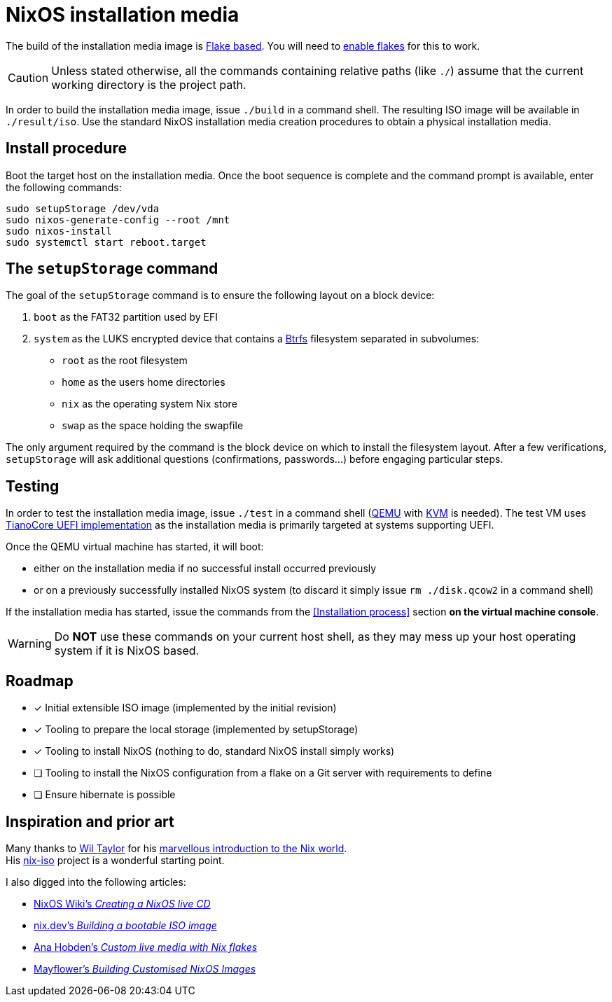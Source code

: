 ifdef::env-github[]
:tip-caption: :bulb:
:note-caption: :information_source:
:important-caption: :heavy_exclamation_mark:
:caution-caption: :fire:
:warning-caption: :warning:
endif::[]

= NixOS installation media

The build of the installation media image is https://nixos.wiki/wiki/Flakes[Flake based].
You will need to https://nixos.wiki/wiki/Flakes#Enable_flakes[enable flakes] for this to work.

CAUTION: Unless stated otherwise, all the commands containing relative paths (like `./`) assume that the current working directory is the project path.

In order to build the installation media image, issue `./build` in a command shell.
The resulting ISO image will be available in `./result/iso`.
Use the standard NixOS installation media creation procedures to obtain a physical installation media.

== Install procedure

Boot the target host on the installation media.
Once the boot sequence is complete and the command prompt is available, enter the following commands:

[,sh]
----
sudo setupStorage /dev/vda
sudo nixos-generate-config --root /mnt
sudo nixos-install
sudo systemctl start reboot.target
----

== The `setupStorage` command

The goal of the `setupStorage` command is to ensure the following layout on a block device:

. `boot` as the FAT32 partition used by EFI
. `system` as the LUKS encrypted device that contains a https://btrfs.wiki.kernel.org[Btrfs] filesystem separated in subvolumes:
** `root` as the root filesystem
** `home` as the users home directories
** `nix` as the operating system Nix store
** `swap` as the space holding the swapfile

The only argument required by the command is the block device on which to install the filesystem layout.
After a few verifications, `setupStorage` will ask additional questions (confirmations, passwords...) before engaging particular steps.

== Testing

In order to test the installation media image, issue `./test` in a command shell (https://www.qemu.org/[QEMU] with https://www.linux-kvm.org/page/Main_Page[KVM] is needed).
The test VM uses https://www.tianocore.org/[TianoCore UEFI implementation] as the installation media is primarily targeted at systems supporting UEFI.

Once the QEMU virtual machine has started, it will boot:

* either on the installation media if no successful install occurred previously
* or on a previously successfully installed NixOS system (to discard it simply issue `rm ./disk.qcow2` in a command shell)

If the installation media has started, issue the commands from the <<Installation process>> section *on the virtual machine console*.

WARNING: Do *NOT* use these commands on your current host shell, as they may mess up your host operating system if it is NixOS based.

== Roadmap

* [x] Initial extensible ISO image (implemented by the initial revision)
* [x] Tooling to prepare the local storage (implemented by setupStorage)
* [x] Tooling to install NixOS (nothing to do, standard NixOS install simply works)
* [ ] Tooling to install the NixOS configuration from a flake on a Git server with requirements to define
* [ ] Ensure hibernate is possible

== Inspiration and prior art

Many thanks to https://github.com/wiltaylor[Wil Taylor] for his https://www.youtube.com/playlist?list=PL-saUBvIJzOkjAw_vOac75v-x6EzNzZq-[marvellous introduction to the Nix world]. +
His https://github.com/wiltaylor/nix-iso[nix-iso] project is a wonderful starting point.

I also digged into the following articles:

* https://nixos.wiki/wiki/Creating_a_NixOS_live_CD[NixOS Wiki's _Creating a NixOS live CD_]
* https://nix.dev/tutorials/building-bootable-iso-image[nix.dev's _Building a bootable ISO image_]
* https://hoverbear.org/blog/nix-flake-live-media/[Ana Hobden's _Custom live media with Nix flakes_]
* https://nixos.mayflower.consulting/blog/2018/09/11/custom-images/[Mayflower's _Building Customised NixOS Images_]
